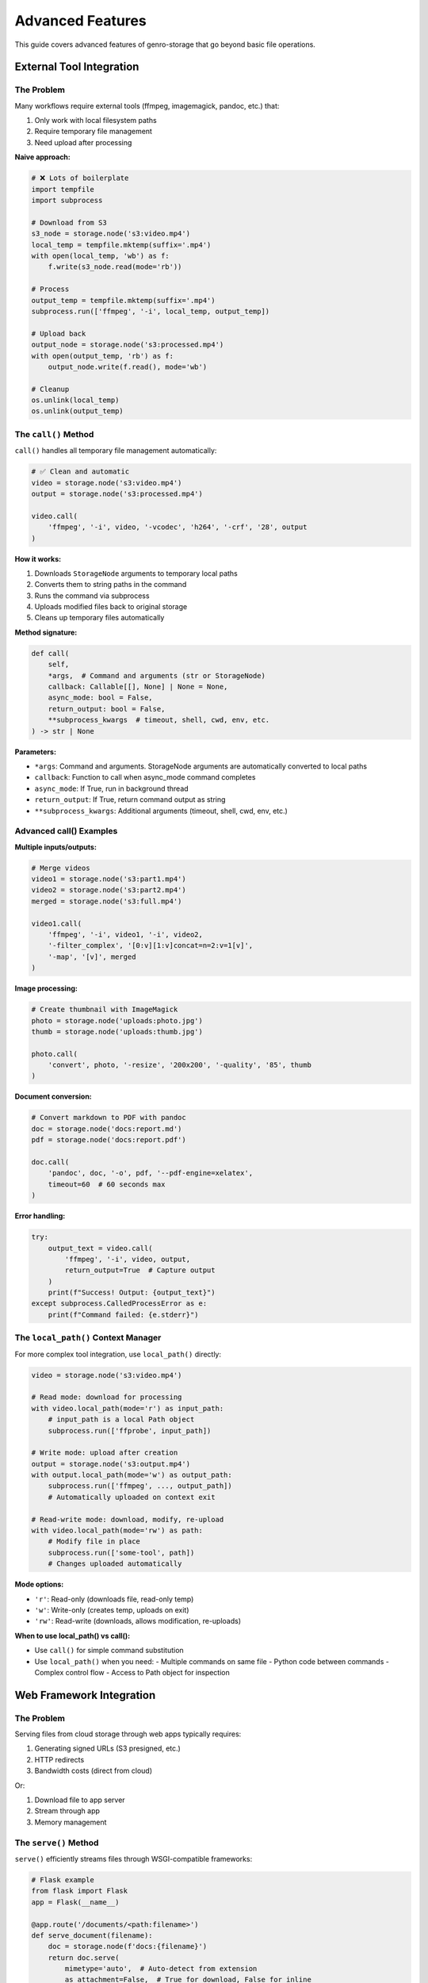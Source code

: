 Advanced Features
=================

This guide covers advanced features of genro-storage that go beyond basic file operations.

External Tool Integration
--------------------------

The Problem
~~~~~~~~~~~

Many workflows require external tools (ffmpeg, imagemagick, pandoc, etc.) that:

1. Only work with local filesystem paths
2. Require temporary file management
3. Need upload after processing

**Naive approach:**

.. code-block:: python

    # ❌ Lots of boilerplate
    import tempfile
    import subprocess

    # Download from S3
    s3_node = storage.node('s3:video.mp4')
    local_temp = tempfile.mktemp(suffix='.mp4')
    with open(local_temp, 'wb') as f:
        f.write(s3_node.read(mode='rb'))

    # Process
    output_temp = tempfile.mktemp(suffix='.mp4')
    subprocess.run(['ffmpeg', '-i', local_temp, output_temp])

    # Upload back
    output_node = storage.node('s3:processed.mp4')
    with open(output_temp, 'rb') as f:
        output_node.write(f.read(), mode='wb')

    # Cleanup
    os.unlink(local_temp)
    os.unlink(output_temp)

The ``call()`` Method
~~~~~~~~~~~~~~~~~~~~~~

``call()`` handles all temporary file management automatically:

.. code-block:: python

    # ✅ Clean and automatic
    video = storage.node('s3:video.mp4')
    output = storage.node('s3:processed.mp4')

    video.call(
        'ffmpeg', '-i', video, '-vcodec', 'h264', '-crf', '28', output
    )

**How it works:**

1. Downloads ``StorageNode`` arguments to temporary local paths
2. Converts them to string paths in the command
3. Runs the command via subprocess
4. Uploads modified files back to original storage
5. Cleans up temporary files automatically

**Method signature:**

.. code-block:: python

    def call(
        self,
        *args,  # Command and arguments (str or StorageNode)
        callback: Callable[[], None] | None = None,
        async_mode: bool = False,
        return_output: bool = False,
        **subprocess_kwargs  # timeout, shell, cwd, env, etc.
    ) -> str | None

**Parameters:**

- ``*args``: Command and arguments. StorageNode arguments are automatically converted to local paths
- ``callback``: Function to call when async_mode command completes
- ``async_mode``: If True, run in background thread
- ``return_output``: If True, return command output as string
- ``**subprocess_kwargs``: Additional arguments (timeout, shell, cwd, env, etc.)

Advanced call() Examples
~~~~~~~~~~~~~~~~~~~~~~~~~

**Multiple inputs/outputs:**

.. code-block:: python

    # Merge videos
    video1 = storage.node('s3:part1.mp4')
    video2 = storage.node('s3:part2.mp4')
    merged = storage.node('s3:full.mp4')

    video1.call(
        'ffmpeg', '-i', video1, '-i', video2,
        '-filter_complex', '[0:v][1:v]concat=n=2:v=1[v]',
        '-map', '[v]', merged
    )

**Image processing:**

.. code-block:: python

    # Create thumbnail with ImageMagick
    photo = storage.node('uploads:photo.jpg')
    thumb = storage.node('uploads:thumb.jpg')

    photo.call(
        'convert', photo, '-resize', '200x200', '-quality', '85', thumb
    )

**Document conversion:**

.. code-block:: python

    # Convert markdown to PDF with pandoc
    doc = storage.node('docs:report.md')
    pdf = storage.node('docs:report.pdf')

    doc.call(
        'pandoc', doc, '-o', pdf, '--pdf-engine=xelatex',
        timeout=60  # 60 seconds max
    )

**Error handling:**

.. code-block:: python

    try:
        output_text = video.call(
            'ffmpeg', '-i', video, output,
            return_output=True  # Capture output
        )
        print(f"Success! Output: {output_text}")
    except subprocess.CalledProcessError as e:
        print(f"Command failed: {e.stderr}")

The ``local_path()`` Context Manager
~~~~~~~~~~~~~~~~~~~~~~~~~~~~~~~~~~~~~

For more complex tool integration, use ``local_path()`` directly:

.. code-block:: python

    video = storage.node('s3:video.mp4')

    # Read mode: download for processing
    with video.local_path(mode='r') as input_path:
        # input_path is a local Path object
        subprocess.run(['ffprobe', input_path])

    # Write mode: upload after creation
    output = storage.node('s3:output.mp4')
    with output.local_path(mode='w') as output_path:
        subprocess.run(['ffmpeg', ..., output_path])
        # Automatically uploaded on context exit

    # Read-write mode: download, modify, re-upload
    with video.local_path(mode='rw') as path:
        # Modify file in place
        subprocess.run(['some-tool', path])
        # Changes uploaded automatically

**Mode options:**

- ``'r'``: Read-only (downloads file, read-only temp)
- ``'w'``: Write-only (creates temp, uploads on exit)
- ``'rw'``: Read-write (downloads, allows modification, re-uploads)

**When to use local_path() vs call():**

- Use ``call()`` for simple command substitution
- Use ``local_path()`` when you need:
  - Multiple commands on same file
  - Python code between commands
  - Complex control flow
  - Access to Path object for inspection

Web Framework Integration
--------------------------

The Problem
~~~~~~~~~~~

Serving files from cloud storage through web apps typically requires:

1. Generating signed URLs (S3 presigned, etc.)
2. HTTP redirects
3. Bandwidth costs (direct from cloud)

Or:

1. Download file to app server
2. Stream through app
3. Memory management

The ``serve()`` Method
~~~~~~~~~~~~~~~~~~~~~~

``serve()`` efficiently streams files through WSGI-compatible frameworks:

.. code-block:: python

    # Flask example
    from flask import Flask
    app = Flask(__name__)

    @app.route('/documents/<path:filename>')
    def serve_document(filename):
        doc = storage.node(f'docs:{filename}')
        return doc.serve(
            mimetype='auto',  # Auto-detect from extension
            as_attachment=False,  # True for download, False for inline
            attachment_filename=doc.basename  # Custom filename
        )

**How it works:**

1. Opens file in streaming mode (low memory)
2. Detects MIME type automatically or uses provided
3. Sets proper HTTP headers (Content-Type, Content-Disposition)
4. Streams file in chunks (default 8KB)
5. Works with Flask, Django, Pyramid, Bottle, etc.

**Method signature:**

.. code-block:: python

    def serve(
        self,
        mimetype: str = 'auto',
        as_attachment: bool = False,
        attachment_filename: str | None = None,
        cache_timeout: int | None = None,
        add_etags: bool = True,
        conditional: bool = True
    ) -> Response

**Parameters:**

- ``mimetype``: MIME type or 'auto' for automatic detection
- ``as_attachment``: True = force download, False = display inline
- ``attachment_filename``: Custom filename for downloads
- ``cache_timeout``: Seconds for Cache-Control header
- ``add_etags``: Include ETag header for caching
- ``conditional``: Support If-Modified-Since, If-None-Match

Framework-Specific Examples
~~~~~~~~~~~~~~~~~~~~~~~~~~~~

**Flask:**

.. code-block:: python

    from flask import Flask

    @app.route('/images/<path:image>')
    def serve_image(image):
        return storage.node(f's3:{image}').serve()

    @app.route('/download/<path:file>')
    def download_file(file):
        return storage.node(f'docs:{file}').serve(
            as_attachment=True,
            attachment_filename='report.pdf'
        )

**Django:**

.. code-block:: python

    from django.http import HttpResponse

    def serve_file(request, path):
        node = storage.node(f's3:{path}')
        response = node.serve(
            mimetype='application/pdf',
            cache_timeout=3600  # 1 hour
        )
        return response

**Pyramid:**

.. code-block:: python

    from pyramid.view import view_config

    @view_config(route_name='serve_file')
    def serve_file_view(request):
        filename = request.matchdict['filename']
        node = storage.node(f'uploads:{filename}')
        return node.serve()

**Performance considerations:**

- Streaming: O(1) memory usage (vs O(n) for read_bytes())
- Chunk size: Default 8KB, configurable
- Caching: ETags and Last-Modified headers reduce bandwidth
- For very large files (>1GB), consider CDN or signed URLs

Virtual Nodes
-------------

Virtual nodes are special nodes that don't correspond to physical files but provide lazy,
on-demand operations like concatenation and diff generation.

The ``iternode()`` Method
~~~~~~~~~~~~~~~~~~~~~~~~~~

Create a virtual node that lazily concatenates multiple nodes:

.. code-block:: python

    # Build a document from multiple parts
    header = storage.node('docs:header.txt')
    body = storage.node('docs:body.txt')
    footer = storage.node('docs:footer.txt')

    # Create virtual concatenation node
    document = storage.iternode(header, body, footer)

    # Content is only read when materialized
    full_text = document.read()

    # Or copy to destination
    document.copy_to(storage.node('output:full_document.txt'))

**How it works:**

- Creates a virtual node with no physical storage
- Stores references to source nodes
- Content is read and concatenated only when accessed via ``read_text()``, ``read_bytes()``, or ``copy_to()``
- Fully lazy evaluation - changes to source files are reflected

**Dynamic building:**

.. code-block:: python

    # Start with empty accumulator
    builder = storage.iternode()

    # Add sections dynamically
    builder.append(storage.node('intro.txt'))

    for i in range(1, 5):
        section = storage.node(f'section{i}.txt')
        builder.append(section)

    # Add multiple at once
    builder.extend(
        storage.node('conclusion.txt'),
        storage.node('references.txt')
    )

    # Materialize final document
    final = storage.node('complete_document.txt')
    builder.copy_to(final)

**Creating archives:**

.. code-block:: python

    # Collect multiple files
    files = storage.iternode(
        storage.node('file1.txt'),
        storage.node('file2.txt'),
        storage.node('file3.txt')
    )

    # Create ZIP archive
    zip_bytes = files.zip()

    # Save ZIP
    archive = storage.node('backup.zip')
    archive.write(zip_bytes, mode='wb')

The ``diffnode()`` Method
~~~~~~~~~~~~~~~~~~~~~~~~~~

Create a virtual node that generates unified diffs between two files:

.. code-block:: python

    # Compare two versions
    version1 = storage.node('docs:config_v1.txt')
    version2 = storage.node('docs:config_v2.txt')

    # Create diff node
    diff = storage.diffnode(version1, version2)

    # Generate diff output
    changes = diff.read()
    print(changes)

    # Or save to file
    diff.copy_to(storage.node('changes.diff'))

**How it works:**

- Creates a virtual node that compares two text files
- Generates unified diff format (like ``diff -u``)
- Only computes diff when content is accessed
- Raises ``ValueError`` for binary files

**Use cases:**

.. code-block:: python

    # Track configuration changes
    old_config = storage.node('s3:prod/config.json')
    new_config = storage.node('s3:staging/config.json')

    changes = storage.diffnode(old_config, new_config)
    if changes.read():
        notify_admins(changes.read())

    # Compare file versions (with versioning)
    current = storage.node('s3:document.txt')
    previous = storage.node('s3:document.txt', version=-2)

    diff = storage.diffnode(previous, current)
    diff.copy_to(storage.node('changelog.diff'))

Virtual Node Properties
~~~~~~~~~~~~~~~~~~~~~~~~

Virtual nodes have special characteristics:

.. code-block:: python

    node = storage.iternode(file1, file2)

    # Always False - no physical storage
    print(node.exists)  # False

    # Cannot write to virtual nodes
    node.write('data')  # Raises ValueError

    # Can read (materializes content)
    content = node.read()  # Works

    # Can copy (materializes and writes to destination)
    node.copy_to(storage.node('output.txt'))  # Works

    # iternode supports append/extend
    node.append(file3)  # Works for iternode
    node.extend(file4, file5)  # Works for iternode

    # diffnode does not support modification
    diff_node.append(...)  # Raises ValueError

**When to use virtual nodes:**

✅ **Use iternode when:**

- Building documents from multiple sources
- Creating reports with dynamic sections
- Lazy concatenation without intermediate files
- Creating archives from multiple files

✅ **Use diffnode when:**

- Comparing file versions
- Generating change reports
- Tracking configuration differences
- Creating patch files

❌ **Don't use virtual nodes when:**

- You need to check if content exists (use ``exists`` on source nodes)
- You need to write/modify content (materialize to real node first)
- You need file metadata (size, mtime, etc.)

File Properties and Metadata
-----------------------------

The ``mimetype`` Property
~~~~~~~~~~~~~~~~~~~~~~~~~

Automatic MIME type detection based on file extension:

.. code-block:: python

    image = storage.node('uploads:photo.jpg')
    print(image.mimetype)  # 'image/jpeg'

    video = storage.node('videos:movie.mp4')
    print(video.mimetype)  # 'video/mp4'

    doc = storage.node('docs:report.pdf')
    print(doc.mimetype)  # 'application/pdf'

    # Unknown extensions return generic
    unknown = storage.node('file.xyz')
    print(unknown.mimetype)  # 'application/octet-stream'

**How it works:**

Uses Python's ``mimetypes`` module to map extensions to MIME types. Supports:

- Standard types (image/*, video/*, application/*, text/*)
- Common web formats (HTML, CSS, JS, JSON, XML)
- Document formats (PDF, DOCX, XLSX)
- Archive formats (ZIP, TAR, GZ)

**Use cases:**

- Setting Content-Type headers for web serving
- Validating file uploads
- Content-based processing pipelines

.. code-block:: python

    # Validate upload type
    upload = storage.node('uploads:avatar.jpg')
    if not upload.mimetype.startswith('image/'):
        raise ValueError("Only images allowed")

    # Content-based routing
    file = storage.node('files:document')
    if file.mimetype == 'application/pdf':
        process_pdf(file)
    elif file.mimetype.startswith('image/'):
        process_image(file)

The ``md5hash`` Property
~~~~~~~~~~~~~~~~~~~~~~~~~

Compute MD5 hash of file contents:

.. code-block:: python

    file = storage.node('data:file.txt')
    print(file.md5hash)  # 'a1b2c3d4e5f6...'

    # Compare files
    file1 = storage.node('v1:data.json')
    file2 = storage.node('v2:data.json')

    if file1.md5hash == file2.md5hash:
        print("Files are identical")
    else:
        print("Files differ")

**How it works:**

- Computes MD5 hash by reading file in chunks (memory-efficient)
- Returns lowercase hex digest (32 characters)
- Uses streaming to handle large files
- Result is cached per StorageNode instance

**Use cases:**

.. code-block:: python

    # Content-based equality check
    if original.md5hash == backup.md5hash:
        print("Backup verified")

    # Deduplication
    seen_hashes = set()
    for file in directory.children():
        hash = file.md5hash
        if hash in seen_hashes:
            print(f"Duplicate: {file.basename}")
        seen_hashes.add(hash)

    # Change detection
    old_hash = file.md5hash
    # ... time passes ...
    if file.md5hash != old_hash:
        print("File was modified")

**Performance note:** MD5 computation requires reading entire file. For large files, consider using ``size`` and ``mtime`` for quicker comparisons.

Smart Copy Strategies
----------------------

The Problem
~~~~~~~~~~~

Copying files can be expensive (time, bandwidth, cost). Often you want to:

- Skip if destination already exists
- Skip if sizes match (assume identical)
- Skip if MD5 hashes match (verify identical)
- Custom logic

The ``skip_if`` Parameter
~~~~~~~~~~~~~~~~~~~~~~~~~

All copy/move operations support ``skip_if`` to control when to skip:

.. code-block:: python

    source.copy_to(destination, skip_if='exists')

**Built-in strategies:**

1. ``'exists'`` - Skip if destination exists (fastest)
2. ``'size'`` - Skip if destination exists AND size matches
3. ``'hash'`` - Skip if destination exists AND MD5 hash matches (slowest but safest)
4. ``'never'`` - Always copy (default)
5. ``callable`` - Custom function

Strategy Details
~~~~~~~~~~~~~~~~

**'exists' strategy:**

.. code-block:: python

    # Skip if file exists, regardless of content
    source.copy_to(dest, skip_if='exists')

    # Use case: first-time sync
    for file in source_dir.children():
        target = dest_dir.child(file.basename)
        file.copy_to(target, skip_if='exists')
        # Only copies files that don't exist yet

**Performance:** Fastest. Just checks ``dest.exists``.

**'size' strategy:**

.. code-block:: python

    # Skip if exists AND size matches
    source.copy_to(dest, skip_if='size')

    # Use case: incremental backups
    for file in source_dir.children():
        target = backup_dir.child(file.basename)
        file.copy_to(target, skip_if='size')
        # Only copies if missing or size changed

**Performance:** Fast. Checks ``exists`` + ``size`` (no file reads).

**'hash' strategy:**

.. code-block:: python

    # Skip if exists AND MD5 hash matches (content-identical)
    source.copy_to(dest, skip_if='hash')

    # Use case: verify backups
    for file in source_dir.children():
        target = backup_dir.child(file.basename)
        file.copy_to(target, skip_if='hash')
        # Guarantees destination content matches source

**Performance:** Slow. Reads both files to compute MD5. Use for verification.

**'never' strategy (default):**

.. code-block:: python

    # Always copy, overwrite if exists
    source.copy_to(dest, skip_if='never')  # or just source.copy_to(dest)

Custom Skip Functions
~~~~~~~~~~~~~~~~~~~~~

Provide a callable for custom logic:

.. code-block:: python

    def skip_if_recent(source: StorageNode, dest: StorageNode) -> bool:
        """Skip if destination modified in last 24 hours."""
        if not dest.exists:
            return False  # Don't skip, destination missing

        import time
        age_seconds = time.time() - dest.mtime
        return age_seconds < 86400  # Skip if < 24 hours old

    source.copy_to(dest, skip_if=skip_if_recent)

**Function signature:**

.. code-block:: python

    def skip_function(source: StorageNode, dest: StorageNode) -> bool:
        """
        Args:
            source: Source node (guaranteed to exist)
            dest: Destination node (may not exist)

        Returns:
            True to skip copy, False to proceed
        """
        pass

**More examples:**

.. code-block:: python

    # Skip if destination is newer
    def skip_if_newer(src, dst):
        return dst.exists and dst.mtime > src.mtime

    # Skip based on size threshold
    def skip_if_too_large(src, dst):
        return src.size > 100 * 1024 * 1024  # > 100MB

    # Skip based on filename pattern
    def skip_temp_files(src, dst):
        return src.basename.startswith('.')

    # Combine conditions
    def smart_skip(src, dst):
        if not dst.exists:
            return False
        if dst.size != src.size:
            return False
        # Only compute expensive hash if sizes match
        return dst.md5hash == src.md5hash

Batch Operations with Skip Strategies
~~~~~~~~~~~~~~~~~~~~~~~~~~~~~~~~~~~~~~

**Efficient directory sync:**

.. code-block:: python

    def sync_directory(source_dir, dest_dir, strategy='size'):
        """Sync directory with smart skipping."""
        for file in source_dir.children():
            if file.isfile:
                dest_file = dest_dir.child(file.basename)
                file.copy_to(dest_file, skip_if=strategy)
                print(f"Synced: {file.basename}")

    # Usage
    source = storage.node('s3:source/')
    dest = storage.node('backup:dest/')
    sync_directory(source, dest, strategy='size')

**Incremental backups with statistics:**

.. code-block:: python

    def incremental_backup(source_dir, backup_dir):
        """Backup with statistics."""
        stats = {'copied': 0, 'skipped': 0, 'bytes': 0}

        for file in source_dir.children():
            if not file.isfile:
                continue

            backup_file = backup_dir.child(file.basename)

            # Custom skip with counting
            if backup_file.exists and backup_file.md5hash == file.md5hash:
                stats['skipped'] += 1
                continue

            file.copy_to(backup_file)
            stats['copied'] += 1
            stats['bytes'] += file.size

        return stats

    # Usage
    stats = incremental_backup(
        storage.node('data:'),
        storage.node('backups:')
    )
    print(f"Copied {stats['copied']}, skipped {stats['skipped']}")
    print(f"Total: {stats['bytes'] / 1024 / 1024:.2f} MB")

Performance Comparison
~~~~~~~~~~~~~~~~~~~~~~

For 1000 files (1MB each) where 900 are identical:

.. code-block:: text

    Strategy     Time       Network      Notes
    ──────────────────────────────────────────────────────────────
    never        ~180s      1000MB       Always copies everything
    exists       ~5s        100MB        Fast check, copies changed
    size         ~8s        100MB        Slightly slower check
    hash         ~45s       100MB        Reads all for verification

**Recommendation:**

- **Development:** Use ``'exists'`` (fast, simple)
- **Production sync:** Use ``'size'`` (good balance)
- **Critical backups:** Use ``'hash'`` (guaranteed correctness)
- **Custom needs:** Write your own function

Best Practices
--------------

Tool Integration
~~~~~~~~~~~~~~~~

.. code-block:: python

    # ✅ Good: Handle errors
    try:
        video.call('ffmpeg', '-i', video, '-codec', 'h264', result)
    except subprocess.CalledProcessError as e:
        logger.error(f"ffmpeg failed: {e.stderr}")
        # Clean up or retry

    # ✅ Good: Set timeouts
    doc.call('pandoc', doc, '-o', pdf, timeout=60)

    # ❌ Bad: shell=True with user input (security risk!)
    filename = user_input  # DANGEROUS!
    node.call('convert', filename, 'output.jpg', shell=True)

    # ✅ Good: Pass arguments as separate items
    node.call('convert', filename, 'output.jpg')

Web Serving
~~~~~~~~~~~

.. code-block:: python

    # ✅ Good: Let serve() handle MIME types
    return node.serve(mimetype='auto')

    # ✅ Good: Enable caching for static assets
    return node.serve(cache_timeout=3600, add_etags=True)

    # ✅ Good: Force download for sensitive files
    return node.serve(as_attachment=True, attachment_filename='secure.pdf')

    # ❌ Bad: Loading entire file into memory
    data = node.read(mode='rb')  # Could be GBs!
    return Response(data, mimetype='video/mp4')

    # ✅ Good: Use streaming
    return node.serve()

Copy Strategies
~~~~~~~~~~~~~~~

.. code-block:: python

    # ✅ Good: Use appropriate strategy for use case
    source.copy_to(dest, skip_if='size')  # Fast incremental sync

    # ✅ Good: Verify critical backups
    source.copy_to(dest, skip_if='hash')  # Slower but guaranteed

    # ❌ Bad: No skip strategy for repeated syncs
    for file in directory.children():
        file.copy_to(backup_dir.child(file.basename))
        # Wastes time/bandwidth re-copying unchanged files

    # ✅ Good: Monitor what was skipped
    def sync_with_logging(src, dst):
        if dst.exists and dst.md5hash == src.md5hash:
            logger.info(f"Skipped (unchanged): {src.basename}")
            return True
        logger.info(f"Copying: {src.basename}")
        return False

    source.copy_to(dest, skip_if=sync_with_logging)

See Also
--------

- :doc:`examples` - Practical examples
- :doc:`api` - Complete API reference
- :doc:`overview` - Technical overview and comparisons
